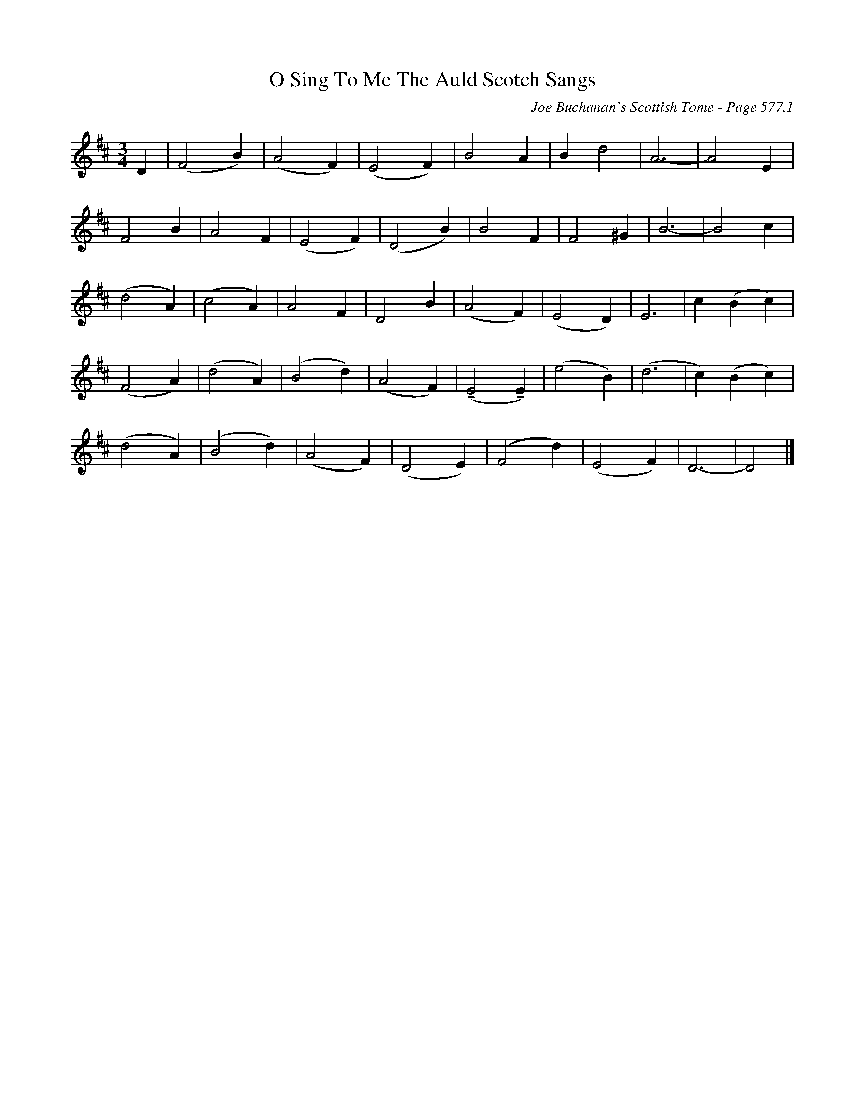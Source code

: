 X:1090
T:O Sing To Me The Auld Scotch Sangs
C:Joe Buchanan's Scottish Tome - Page 577.1
I:577 1
Z:Carl Allison
U:T=!tenuto!
R:Folk
L:1/4
M:3/4
K:D
D | (F2 B) | (A2 F) | (E2 F) | B2 A | B d2 | A3- | A2 E |
F2 B | A2 F | (E2 F) | (D2 B) | B2 F | F2 ^G | B3- | B2 c |
(d2 A) | (c2 A) | A2 F | D2 B | (A2 F) | (E2 D) | E3 | c (B c) |
(F2 A) | (d2 A) | (B2 d) | (A2 F) | (TE2 TE) | (e2 B) | (d3 | c) (B c) |
(d2 A) | (B2 d) | (A2 F) | (D2 E) | (F2 d) | (E2 F) | D3- | D2 |]
